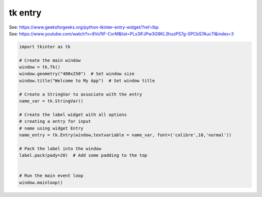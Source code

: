 ====================================================
tk entry
====================================================

| See: https://www.geeksforgeeks.org/python-tkinter-entry-widget/?ref=lbp
| See: https://www.youtube.com/watch?v=8VoTtF-CxrM&list=PLs3IFJPw3G9KL3huzPS7g-0PCbS7Auc7I&index=3


.. code-block:: python

    import tkinter as tk

    # Create the main window
    window = tk.Tk()
    window.geometry("400x250")  # Set window size
    window.title("Welcome to My App")  # Set window title

    # Create a StringVar to associate with the entry
    name_var = tk.StringVar()

    # Create the label widget with all options
    # creating a entry for input
    # name using widget Entry
    name_entry = tk.Entry(window,textvariable = name_var, font=('calibre',10,'normal'))

    # Pack the label into the window
    label.pack(pady=20)  # Add some padding to the top


    # Run the main event loop
    window.mainloop()



